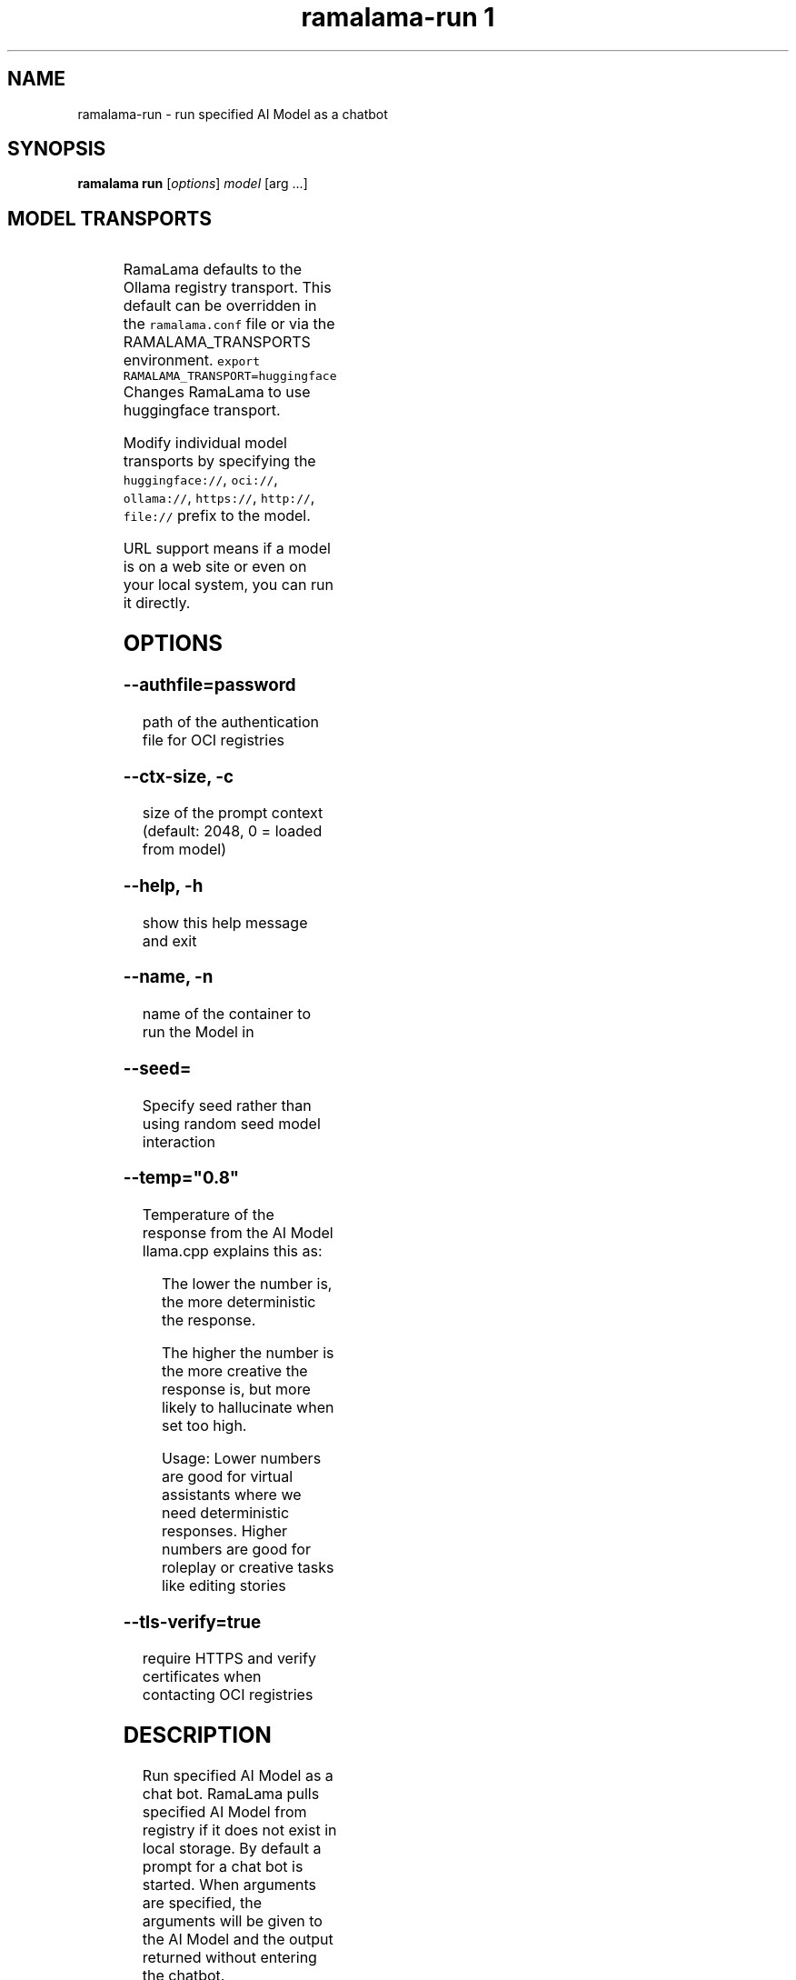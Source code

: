.TH "ramalama-run 1" 
.nh
.ad l

.SH NAME
.PP
ramalama\-run \- run specified AI Model as a chatbot

.SH SYNOPSIS
.PP
\fBramalama run\fP [\fIoptions\fP] \fImodel\fP [arg ...]

.SH MODEL TRANSPORTS
.TS
allbox;
l l l 
l l l .
\fB\fCTransports\fR	\fB\fCPrefix\fR	\fB\fCWeb Site\fR
URL based	https://, http://, file://	T{
\fB\fChttps://web.site/ai.model\fR, \fB\fCfile://tmp/ai.model\fR
T}
HuggingFace	huggingface://, hf://, hf.co/	\fB\fChuggingface.co\fR
Ollama	ollama://	\fB\fCollama.com\fR
OCI Container Registries	oci://	\fB\fCopencontainers.org\fR
 	 	T{
Examples: \fB\fCquay.io\fR,  \fB\fCDocker Hub\fR,\fB\fCArtifactory\fR
T}
.TE

.PP
RamaLama defaults to the Ollama registry transport. This default can be overridden in the \fB\fCramalama.conf\fR file or via the RAMALAMA\_TRANSPORTS
environment. \fB\fCexport RAMALAMA\_TRANSPORT=huggingface\fR Changes RamaLama to use huggingface transport.

.PP
Modify individual model transports by specifying the \fB\fChuggingface://\fR, \fB\fCoci://\fR, \fB\fCollama://\fR, \fB\fChttps://\fR, \fB\fChttp://\fR, \fB\fCfile://\fR prefix to the model.

.PP
URL support means if a model is on a web site or even on your local system, you can run it directly.

.SH OPTIONS
.SS \fB\-\-authfile\fP=\fIpassword\fP
.PP
path of the authentication file for OCI registries

.SS \fB\-\-ctx\-size\fP, \fB\-c\fP
.PP
size of the prompt context (default: 2048, 0 = loaded from model)

.SS \fB\-\-help\fP, \fB\-h\fP
.PP
show this help message and exit

.SS \fB\-\-name\fP, \fB\-n\fP
.PP
name of the container to run the Model in

.SS \fB\-\-seed\fP=
.PP
Specify seed rather than using random seed model interaction

.SS \fB\-\-temp\fP="0.8"
.PP
Temperature of the response from the AI Model
llama.cpp explains this as:

.PP
.RS

.nf
The lower the number is, the more deterministic the response.

The higher the number is the more creative the response is, but more likely to hallucinate when set too high.

    Usage: Lower numbers are good for virtual assistants where we need deterministic responses. Higher numbers are good for roleplay or creative tasks like editing stories

.fi
.RE

.SS \fB\-\-tls\-verify\fP=\fItrue\fP
.PP
require HTTPS and verify certificates when contacting OCI registries

.SH DESCRIPTION
.PP
Run specified AI Model as a chat bot. RamaLama pulls specified AI Model from
registry if it does not exist in local storage. By default a prompt for a chat
bot is started. When arguments are specified, the arguments will be given
to the AI Model and the output returned without entering the chatbot.

.SH EXAMPLES
.PP
Run command without arguments starts a chatbot

.PP
.RS

.nf
ramalama run granite
>

.fi
.RE

.PP
Run command with local downloaoded model

.PP
.RS

.nf
ramalama run file:///tmp/mymodel
>

.fi
.RE

.PP
.RS

.nf
ramalama run merlinite "when is the summer solstice"
The summer solstice, which is the longest day of the year, will happen on June ...

.fi
.RE

.PP
Run command with a custom prompt and a file passed by the stdin

.PP
.RS

.nf
cat file.py | ramalama run quay.io/USER/granite\-code:1.0 'what does this program do?'

This program is a Python script that allows the user to interact with a terminal. ...
 [end of text]

.fi
.RE

.SH SEE ALSO
.PP
\fBramalama(1)\fP

.SH HISTORY
.PP
Aug 2024, Originally compiled by Dan Walsh 
\[la]dwalsh@redhat.com\[ra]
